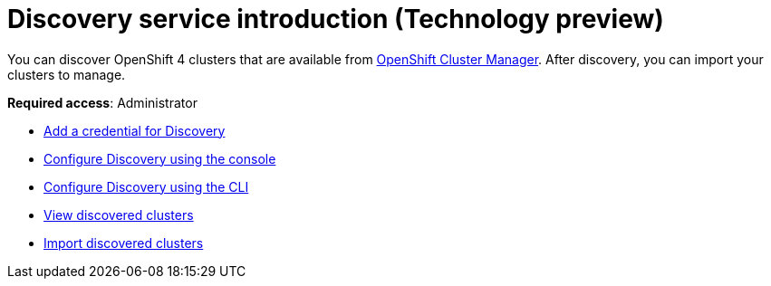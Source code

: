 [#discovery-intro]
= Discovery service introduction (Technology preview)

You can discover OpenShift 4 clusters that are available from https://access.redhat.com/documentation/en-us/openshift_cluster_manager/2021-02/[OpenShift Cluster Manager]. After discovery, you can import your clusters to manage.

**Required access**: Administrator

* xref:../clusters/discovery_credential.adoc#discovery-credential[Add a credential for Discovery]
* xref:../clusters/discovery_config_ui.adoc#discovery-console[Configure Discovery using the console]
* xref:../clusters/discovery_config_cli.adoc#discovery-enable-cli[Configure Discovery using the CLI]
* xref:../clusters/discovery_view.adoc#discovery-view[View discovered clusters]
* xref:../clusters/discovery_import.adoc#discovery_import[Import discovered clusters]
